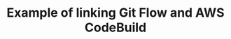 #+TITLE: Example of linking Git Flow and AWS CodeBuild

#+html: <img src="https://codebuild.ap-northeast-1.amazonaws.com/badges?uuid=eyJlbmNyeXB0ZWREYXRhIjoiN2p4QVNvTlRJV2p0eUtkczkxVUpVZGoxZEE1ZXdiSzRKcmRRWUk1aTlJelNKMEpNYklFc1R0TTBKWEcrWU5aeUZNa3ZQRGpiellWZzJzZzQxV3ZZbFFrPSIsIml2UGFyYW1ldGVyU3BlYyI6IkJPbnFORi83Rmo2ZjdlUWkiLCJtYXRlcmlhbFNldFNlcmlhbCI6MX0%3D&branch=main" />
